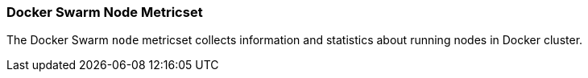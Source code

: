 === Docker Swarm Node Metricset

The Docker Swarm `node` metricset collects information and statistics about
running nodes in Docker cluster.
